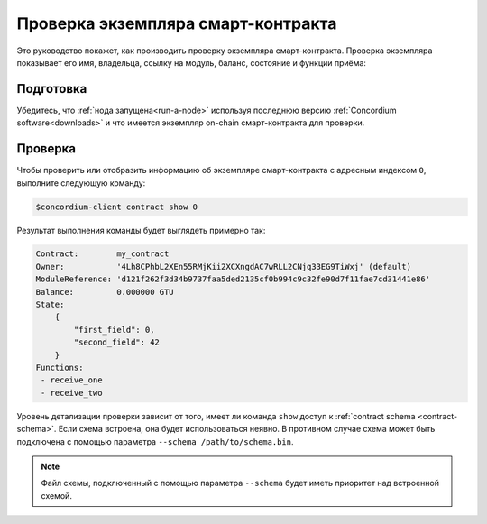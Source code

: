 =====================================
Проверка экземпляра смарт-контракта
=====================================

Это руководство покажет, как производить проверку экземпляра смарт-контракта.
Проверка экземпляра показывает его имя, владельца, ссылку на модуль, баланс, состояние и функции приёма:

Подготовка
===========

Убедитесь, что :ref:`нода запущена<run-a-node>` используя последнюю версию :ref:`Concordium software<downloads>` и что имеется экземпляр on-chain смарт-контракта для проверки.

.. seealso::
   О том, как развернуть модуль смарт-контракта, смотрите :ref:`deploy-module` , и о том, как создать экземпляр, смотрите :ref:`initialize-contract`.

Проверка
==========

Чтобы проверить или отобразить информацию об экземпляре смарт-контракта с адресным индексом ``0``, выполните следующую команду:

.. code-block:: console

   $concordium-client contract show 0

Результат выполнения команды будет выглядеть примерно так:

.. code-block:: console

   Contract:        my_contract
   Owner:           '4Lh8CPhbL2XEn55RMjKii2XCXngdAC7wRLL2CNjq33EG9TiWxj' (default)
   ModuleReference: 'd121f262f3d34b9737faa5ded2135cf0b994c9c32fe90d7f11fae7cd31441e86'
   Balance:         0.000000 GTU
   State:
       {
           "first_field": 0,
           "second_field": 42
       }
   Functions:
    - receive_one
    - receive_two

.. seealso::

   Для получения более подробной информации об адресах экземпляров контракта,
   смотрите
   :ref:`references-on-chain`.

Уровень детализации проверки зависит от того, имеет ли команда ``show`` доступ к :ref:`contract schema <contract-schema>`.
Если схема встроена, она будет использоваться неявно. В противном случае схема может быть подключена с помощью параметра ``--schema /path/to/schema.bin``.

.. note::

   Файл схемы, подключенный с помощью параметра ``--schema`` будет иметь приоритет над встроенной схемой.

.. seealso::

   :ref:`Узнайте больше о том, зачем и как используются схемы смарт-контрактов <contract-schema>`.
